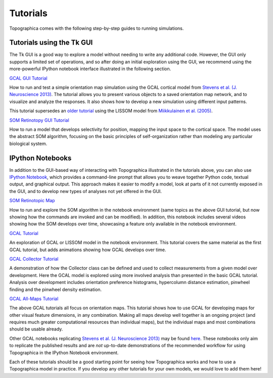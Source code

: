 *********
Tutorials
*********

Topographica comes with the following step-by-step guides to running
simulations.

Tutorials using the Tk GUI
--------------------------

The Tk GUI is a good way to explore a model without needing to
write any additional code.  However, the GUI only supports a limited
set of operations, and so after doing an initial exploration using the
GUI, we recommend using the more-powerful IPython notebook interface
illustrated in the following section.


|gcal_gui_tutorial|_

How to run and test a simple orientation map simulation using the
GCAL cortical model from
`Stevens et al. (J. Neuroscience 2013) <http://dx.doi.org/10.1523/JNEUROSCI.1037-13.2013>`_.
The tutorial allows you to present various objects to a saved
orientation map network, and to visualize and analyze the
responses. It also shows how to develop a new simulation using
different input patterns.

This tutorial supersedes an `older tutorial`_ using the LISSOM model
from  `Miikkulainen et al. (2005) <http://computationalmaps.org>`_.

|som_retinotopy_gui|_

How to run a model that develops selectivity for position,
mapping the input space to the cortical space. The model uses the
abstract SOM algorithm, focusing on the basic principles of
self-organization rather than modeling any particular biological
system.


IPython Notebooks
-----------------

In addition to the GUI-based way of interacting with Topographica
illustrated in the tutorials above, you can also use `IPython Notebook
<http://ipython.org/notebook.html>`_, which provides a command-line
prompt that allows you to weave together Python code, textual output,
and graphical output.  This approach makes it easier to modify a
model, look at parts of it not currently exposed in the GUI, and to
develop new types of analyses not yet offered in the GUI.


|som_ipynb|_


How to run and explore the SOM algorithm in the notebook environment
(same topics as the above GUI tutorial, but now showing how the
commands are invoked and can be modified).  In addition, this notebook
includes several videos showing how the SOM develops over time,
showcasing a feature only available in the notebook environment.


|gcal_tutorial|_

An exploration of GCAL or LISSOM model in the notebook environment.
This tutorial covers the same material as the first GCAL tutorial, but
adds animations showing how GCAL develops over time.


|gcal_collector|_

A demonstration of how the Collector class can be defined and used to
collect measurements from a given model over development. Here the
GCAL model is explored using more involved analysis than presented in
the basic GCAL tutorial. Analysis over development includes
orientation preference histograms, hypercolumn distance estimation,
pinwheel finding and the pinwheel density estimation.

|gcal_all|_

The above GCAL tutorials all focus on orientation maps.  This tutorial
shows how to use GCAL for developing maps for other visual feature
dimensions, in any combination.  Making all maps develop well together
is an ongoing project (and requires much greater computational
resources than individual maps), but the individual maps and most
combinations should be usable already.

Other GCAL notebooks replicating `Stevens et al. (J. Neuroscience 2013)
<http://dx.doi.org/10.1523/JNEUROSCI.1037-13.2013>`_ may be found
`here
<https://github.com/ioam/topographica/tree/master/models/stevens.jn13>`_. These
notebooks only aim to replicate the published results and are *not*
up-to-date demonstrations of the recommended workflow for using
Topographica in the IPython Notebook environment.

Each of these tutorials should be a good starting point for seeing how
Topographica works and how to use a Topographica model in practice. If
you develop any other tutorials for your own models, we would love to
add them here!


.. Notebook tutorials
.. _som_ipynb: ./som_retinotopy.html
.. |som_ipynb| replace:: SOM Retinotopic Map

.. _gcal_tutorial: ./GCAL_Tutorial.html
.. |gcal_tutorial| replace:: GCAL Tutorial

.. _gcal_collector: ./GCAL_Collector.html
.. |gcal_collector| replace:: GCAL Collector Tutorial

.. _gcal_all: ./gcal_all.html
.. |gcal_all| replace:: GCAL All-Maps Tutorial

.. GUI tutorials
.. _gcal_gui_tutorial: ./gcal.html
.. |gcal_gui_tutorial| replace:: GCAL GUI Tutorial

.. _som_retinotopy_gui: ./som_retinotopy_static.html
.. |som_retinotopy_gui| replace:: SOM Retinotopy GUI Tutorial

.. _older tutorial: ./lissom_oo_or.html

